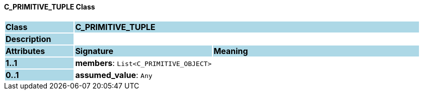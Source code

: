==== C_PRIMITIVE_TUPLE Class

[cols="^1,2,3"]
|===
|*Class*
{set:cellbgcolor:lightblue}
2+^|*C_PRIMITIVE_TUPLE*

|*Description*
{set:cellbgcolor:lightblue}
2+|
{set:cellbgcolor!}

|*Attributes*
{set:cellbgcolor:lightblue}
^|*Signature*
^|*Meaning*

|*1..1*
{set:cellbgcolor:lightblue}
|*members*: `List<C_PRIMITIVE_OBJECT>`
{set:cellbgcolor!}
|

|*0..1*
{set:cellbgcolor:lightblue}
|*assumed_value*: `Any`
{set:cellbgcolor!}
|
|===

